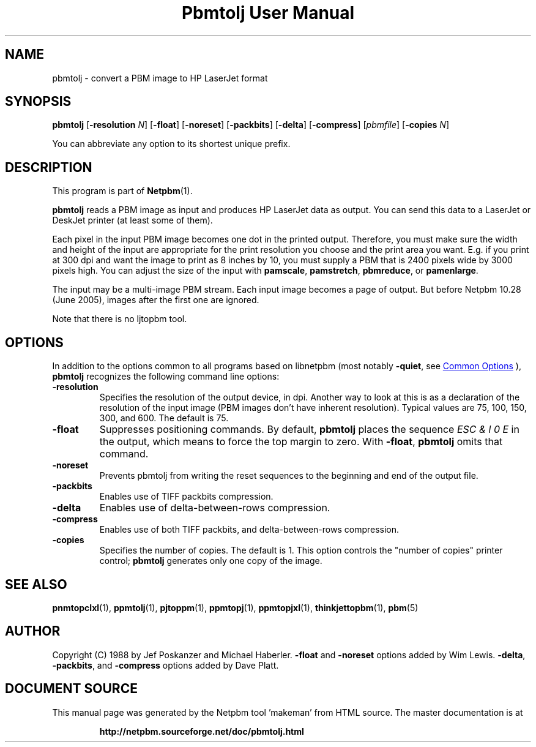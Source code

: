 \
.\" This man page was generated by the Netpbm tool 'makeman' from HTML source.
.\" Do not hand-hack it!  If you have bug fixes or improvements, please find
.\" the corresponding HTML page on the Netpbm website, generate a patch
.\" against that, and send it to the Netpbm maintainer.
.TH "Pbmtolj User Manual" 0 "23 April 2005" "netpbm documentation"

.SH NAME
pbmtolj - convert a PBM image to HP LaserJet format

.UN synopsis
.SH SYNOPSIS

\fBpbmtolj\fP
[\fB-resolution\fP \fIN\fP]
[\fB-float\fP]
[\fB-noreset\fP]
[\fB-packbits\fP]
[\fB-delta\fP]
[\fB-compress\fP]
[\fIpbmfile\fP]
[\fB-copies\fP \fIN\fP]
.PP
You can abbreviate any option to its shortest unique prefix.


.UN description
.SH DESCRIPTION
.PP
This program is part of
.BR "Netpbm" (1)\c
\&.
.PP
\fBpbmtolj\fP reads a PBM image as input and produces HP LaserJet
data as output.  You can send this data to a LaserJet or DeskJet printer
(at least some of them).
.PP
Each pixel in the input PBM image becomes one dot in the printed
output.  Therefore, you must make sure the width and height of the
input are appropriate for the print resolution you choose and the
print area you want.  E.g. if you print at 300 dpi and want the image
to print as 8 inches by 10, you must supply a PBM that is 2400
pixels wide by 3000 pixels high.  You can adjust the size of the
input with \fBpamscale\fP, \fBpamstretch\fP, \fBpbmreduce\fP, or
\fBpamenlarge\fP.
.PP
The input may be a multi-image PBM stream.  Each input image
becomes a page of output.  But before Netpbm 10.28 (June 2005), images
after the first one are ignored.
.PP
Note that there is no ljtopbm tool.

.UN options
.SH OPTIONS
.PP
In addition to the options common to all programs based on libnetpbm
(most notably \fB-quiet\fP, see 
.UR index.html#commonoptions
 Common Options
.UE
\&), \fBpbmtolj\fP recognizes the following
command line options:


.TP
\fB-resolution\fP
Specifies the resolution of the output device, in dpi.  Another
way to look at this is as a declaration of the resolution of the input
image (PBM images don't have inherent resolution).  Typical values are
75, 100, 150, 300, and 600.  The default is 75.

.TP
\fB-float\fP
Suppresses positioning commands.  By default, \fBpbmtolj\fP
places the sequence \fIESC & l 0 E\fP in the output, which means
to force the top margin to zero.  With \fB-float\fP, \fBpbmtolj\fP
omits that command.

.TP
\fB-noreset\fP
Prevents pbmtolj from writing the reset sequences to the beginning
and end of the output file.

.TP
\fB-packbits\fP
Enables use of TIFF packbits compression.

.TP
\fB-delta\fP
Enables use of delta-between-rows compression.

.TP
\fB-compress\fP
Enables use of both TIFF packbits, and delta-between-rows compression.

.TP
\fB-copies\fP
Specifies the number of copies. The default is 1.  This option
controls the "number of copies" printer control;
\fBpbmtolj\fP generates only one copy of the image.



.UN seealso
.SH SEE ALSO
.BR "\fBpnmtopclxl\fP" (1)\c
\&,
.BR "\fBppmtolj\fP" (1)\c
\&,
.BR "\fBpjtoppm\fP" (1)\c
\&,
.BR "\fBppmtopj\fP" (1)\c
\&,
.BR "\fBppmtopjxl\fP" (1)\c
\&,
.BR "\fBthinkjettopbm\fP" (1)\c
\&,
.BR "pbm" (5)\c
\&

.UN author
.SH AUTHOR

Copyright (C) 1988 by Jef Poskanzer and Michael Haberler.
\fB-float\fP and \fB-noreset\fP options added by Wim Lewis.
\fB-delta\fP, \fB-packbits\fP, and \fB-compress\fP options added by
Dave Platt.
.SH DOCUMENT SOURCE
This manual page was generated by the Netpbm tool 'makeman' from HTML
source.  The master documentation is at
.IP
.B http://netpbm.sourceforge.net/doc/pbmtolj.html
.PP